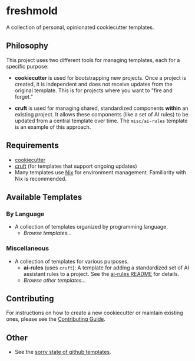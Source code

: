 * freshmold

A collection of personal, opinionated cookiecutter templates.

** Philosophy

This project uses two different tools for managing templates, each for a specific purpose:

- *cookiecutter* is used for bootstrapping new projects. Once a project is created, it is independent and does not receive updates from the original template. This is for projects where you want to "fire and forget."

- *cruft* is used for managing shared, standardized components *within* an existing project. It allows these components (like a set of AI rules) to be updated from a central template over time. The ~misc/ai-rules~ template is an example of this approach.

** Requirements

- [[https://cookiecutter.readthedocs.io/en/stable/][cookiecutter]]
- [[https://cruft.github.io/][cruft]] (for templates that support ongoing updates)
- Many templates use [[https://nixos.org/][Nix]] for environment management. Familiarity with Nix is recommended.

** Available Templates

*** By Language

- A collection of templates organized by programming language.
  - /Browse templates.../

*** Miscellaneous

- A collection of templates for various purposes.
  - *ai-rules* (uses ~cruft~): A template for adding a standardized set of AI assistant rules to a project. See the [[file:misc/ai-rules/README.org][ai-rules README]] for details.
  - /Browse other templates.../

** Contributing

For instructions on how to create a new cookiecutter or maintain existing ones, please see the [[file:CONTRIBUTING.org][Contributing Guide]].

** Other

- See the [[https://github.com/orgs/community/discussions/5336][sorry state of github templates]].
